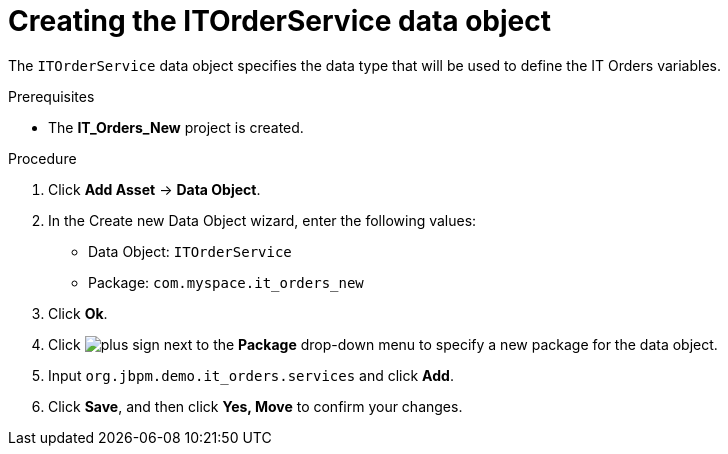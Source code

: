 [id='order-service-data-object-proc-{context}']
= Creating the ITOrderService data object

The `ITOrderService` data object specifies the data type that will be used to define the IT Orders variables.

.Prerequisites
* The *IT_Orders_New* project is created.

.Procedure
. Click *Add Asset* -> *Data Object*.
. In the Create new Data Object wizard, enter the following values:
* Data Object: `ITOrderService`
* Package: `com.myspace.it_orders_new`
. Click *Ok*.
. Click image:cases/plus-sign.png[] next to the *Package* drop-down menu to specify a new package for the data object.
. Input `org.jbpm.demo.it_orders.services` and click *Add*.
. Click *Save*, and then click *Yes, Move* to confirm your changes.
